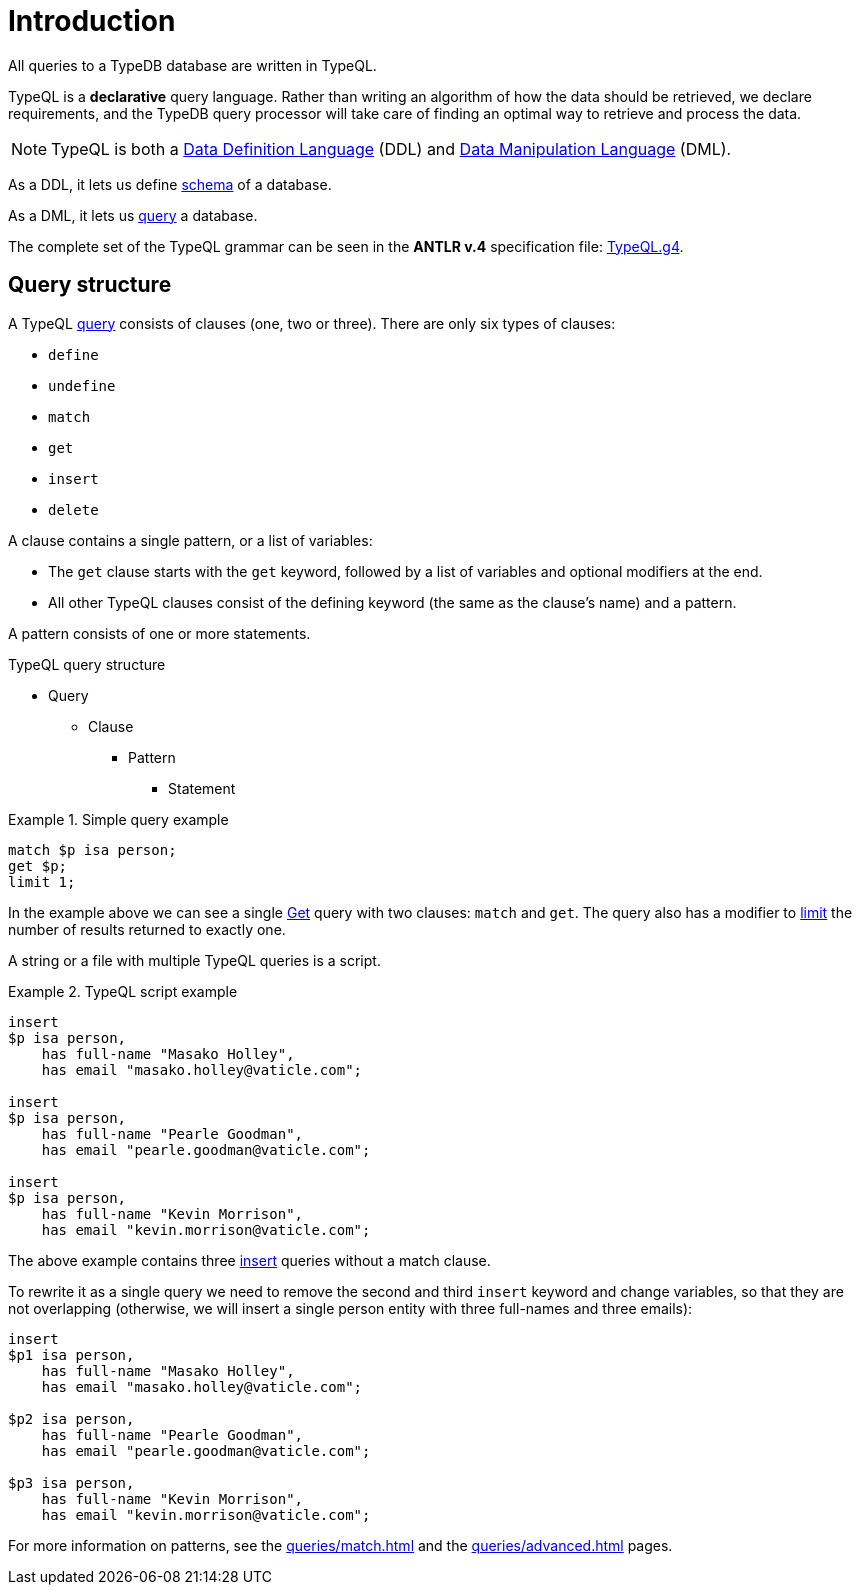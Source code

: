 = Introduction

All queries to a TypeDB database are written in TypeQL.

TypeQL is a *declarative* query language.
Rather than writing an algorithm of how the data should be retrieved, we declare requirements, and the TypeDB query
processor will take care of finding an optimal way to retrieve and process the data.

[NOTE]
====
TypeQL is both a https://en.wikipedia.org/wiki/Data_definition_language[Data Definition Language,window=_blank] (DDL)
and https://en.wikipedia.org/wiki/Data_manipulation_language[Data Manipulation Language,window=_blank] (DML).
====

As a DDL, it lets us define xref:typeql::schema/schema.adoc[schema] of a database.

As a DML, it lets us xref:typeql::queries/queries.adoc[query] a database.

The complete set of the TypeQL grammar can be seen in the *ANTLR v.4* specification file:
https://github.com/vaticle/typeql/blob/master/grammar/TypeQL.g4[TypeQL.g4,window=_blank].

== Query structure

A TypeQL xref:queries.adoc[query] consists of clauses (one, two or three).
There are only six types of clauses:

* `define`
* `undefine`
* `match`
* `get`
* `insert`
* `delete`

A clause contains a single pattern, or a list of variables:

- The `get` clause starts with the `get` keyword, followed by a list of variables and optional modifiers at the end.
- All other TypeQL clauses consist of the defining keyword (the same as the clause's name) and a pattern.

A pattern consists of one or more statements.

.TypeQL query structure
* Query
** Clause
*** Pattern
**** Statement

.Simple query example
====
[,typeql]
----
match $p isa person;
get $p;
limit 1;
----

In the example above we can see a single xref:queries/get.adoc[Get] query with two clauses: `match` and `get`.
The query also has a modifier to xref:queries/get.adoc#_limit_the_results[limit] the number of results returned
to exactly one.
====

A string or a file with multiple TypeQL queries is a script.

.TypeQL script example
====
[,typeql]
----
insert
$p isa person,
    has full-name "Masako Holley",
    has email "masako.holley@vaticle.com";

insert
$p isa person,
    has full-name "Pearle Goodman",
    has email "pearle.goodman@vaticle.com";

insert
$p isa person,
    has full-name "Kevin Morrison",
    has email "kevin.morrison@vaticle.com";
----

The above example contains three xref:queries/insert.adoc[insert] queries without a match clause.

To rewrite it as a single query we need to remove the second and third `insert` keyword and change variables, so that
they are not overlapping (otherwise, we will insert a single person entity with three full-names and three emails):

[,typeql]
----
insert
$p1 isa person,
    has full-name "Masako Holley",
    has email "masako.holley@vaticle.com";

$p2 isa person,
    has full-name "Pearle Goodman",
    has email "pearle.goodman@vaticle.com";

$p3 isa person,
    has full-name "Kevin Morrison",
    has email "kevin.morrison@vaticle.com";
----
====

For more information on patterns, see the xref:queries/match.adoc[]
and the xref:queries/advanced.adoc[] pages.